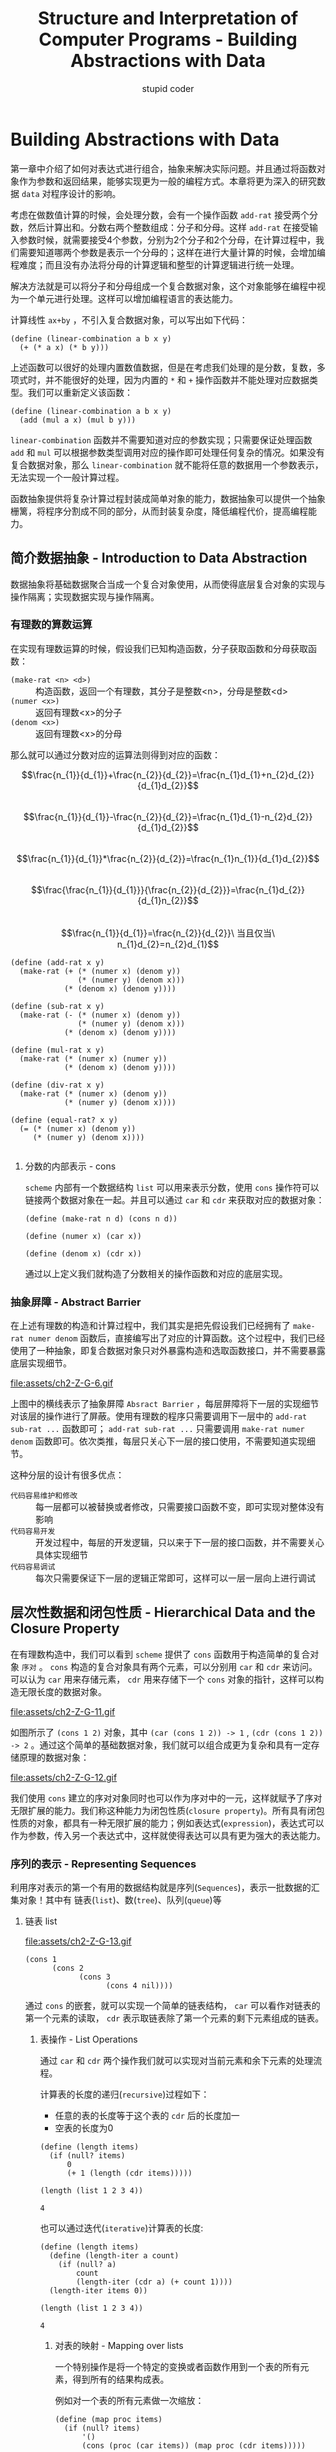 #+TITLE: Structure and Interpretation of Computer Programs - Building Abstractions with Data
#+ALT_TITLE: 计算机程序的构造和解释
#+AUTHOR: stupid coder
#+EMAIL: stupid_coder@163.com
#+STARTUP: indent
#+OPTIONS: \n:t H:3 num:nil

* Building Abstractions with Data
  第一章中介绍了如何对表达式进行组合，抽象来解决实际问题。并且通过将函数对象作为参数和返回结果，能够实现更为一般的编程方式。本章将更为深入的研究数据 =data= 对程序设计的影响。

  考虑在做数值计算的时候，会处理分数，会有一个操作函数 =add-rat= 接受两个分数，然后计算出和。分数右两个整数组成：分子和分母。这样 =add-rat= 在接受输入参数时候，就需要接受4个参数，分别为2个分子和2个分母，在计算过程中，我们需要知道哪两个参数是表示一个分母的；这样在进行大量计算的时候，会增加编程难度；而且没有办法将分母的计算逻辑和整型的计算逻辑进行统一处理。

  解决方法就是可以将分子和分母组成一个复合数据对象，这个对象能够在编程中视为一个单元进行处理。这样可以增加编程语言的表达能力。

  计算线性 =ax+by= ，不引入复合数据对象，可以写出如下代码：
  #+BEGIN_SRC scheme -n -l
  (define (linear-combination a b x y)
    (+ (* a x) (* b y)))
  #+END_SRC

  上述函数可以很好的处理内置数值数据，但是在考虑我们处理的是分数，复数，多项式时，并不能很好的处理，因为内置的 =*= 和 =+= 操作函数并不能处理对应数据类型。我们可以重新定义该函数：
  #+BEGIN_SRC scheme -n -l
  (define (linear-combination a b x y)
    (add (mul a x) (mul b y)))
  #+END_SRC

  =linear-combination= 函数并不需要知道对应的参数实现；只需要保证处理函数 =add= 和 =mul= 可以根据参数类型调用对应的操作即可处理任何复杂的情况。如果没有复合数据对象，那么 =linear-combination= 就不能将任意的数据用一个参数表示，无法实现一个一般计算过程。

  函数抽象提供将复杂计算过程封装成简单对象的能力，数据抽象可以提供一个抽象栅篱，将程序分割成不同的部分，从而封装复杂度，降低编程代价，提高编程能力。

** 简介数据抽象 - Introduction to Data Abstraction
   数据抽象将基础数据聚合当成一个复合对象使用，从而使得底层复合对象的实现与操作隔离；实现数据实现与操作隔离。

*** 有理数的算数运算
    在实现有理数运算的时候，假设我们已知构造函数，分子获取函数和分母获取函数：
    + =(make-rat <n> <d>)= :: 构造函数，返回一个有理数，其分子是整数<n>，分母是整数<d>
    + =(numer <x>)= :: 返回有理数<x>的分子
    + =(denom <x>)= :: 返回有理数<x>的分母

    那么就可以通过分数对应的运算法则得到对应的函数：

    $$\frac{n_{1}}{d_{1}}+\frac{n_{2}}{d_{2}}=\frac{n_{1}d_{1}+n_{2}d_{2}}{d_{1}d_{2}}$$
    $$\frac{n_{1}}{d_{1}}-\frac{n_{2}}{d_{2}}=\frac{n_{1}d_{1}-n_{2}d_{2}}{d_{1}d_{2}}$$
    $$\frac{n_{1}}{d_{1}}*\frac{n_{2}}{d_{2}}=\frac{n_{1}n_{1}}{d_{1}d_{2}}$$
    $$\frac{\frac{n_{1}}{d_{1}}}{\frac{n_{2}}{d_{2}}}=\frac{n_{1}d_{2}}{d_{1}n_{2}}$$
    $$\frac{n_{1}}{d_{1}}=\frac{n_{2}}{d_{2}}\ 当且仅当\ n_{1}d_{2}=n_{2}d_{1}$$

    #+BEGIN_SRC scheme -n -l
  (define (add-rat x y)
    (make-rat (+ (* (numer x) (denom y))
                 (* (numer y) (denom x)))
              (* (denom x) (denom y))))

  (define (sub-rat x y)
    (make-rat (- (* (numer x) (denom y))
                 (* (numer y) (denom x)))
              (* (denom x) (denom y))))

  (define (mul-rat x y)
    (make-rat (* (numer x) (numer y))
              (* (denom x) (denom y))))

  (define (div-rat x y)
    (make-rat (* (numer x) (denom y))
              (* (numer y) (denom x))))

  (define (equal-rat? x y)
    (= (* (numer x) (denom y))
       (* (numer y) (denom x))))

    #+END_SRC

**** 分数的内部表示 - cons
     =scheme= 内部有一个数据结构 =list= 可以用来表示分数，使用 =cons= 操作符可以链接两个数据对象在一起。并且可以通过 =car= 和 =cdr= 来获取对应的数据对象：
     #+BEGIN_SRC scheme -n -l
(define (make-rat n d) (cons n d))

(define (numer x) (car x))

(define (denom x) (cdr x))
     #+END_SRC

     通过以上定义我们就构造了分数相关的操作函数和对应的底层实现。

*** 抽象屏障 - Abstract Barrier

    在上述有理数的构造和计算过程中，我们其实是把先假设我们已经拥有了 =make-rat numer denom= 函数后，直接编写出了对应的计算函数。这个过程中，我们已经使用了一种抽象，即复合数据对象只对外暴露构造和选取函数接口，并不需要暴露底层实现细节。

    #+NAME: 有理数计算抽象屏障
    file:assets/ch2-Z-G-6.gif

    上图中的横线表示了抽象屏障 =Absract Barrier= ，每层屏障将下一层的实现细节对该层的操作进行了屏蔽。使用有理数的程序只需要调用下一层中的 =add-rat sub-rat ...= 函数即可； =add-rat sub-rat ...= 只需要调用 =make-rat numer denom= 函数即可。依次类推，每层只关心下一层的接口使用，不需要知道实现细节。

    这种分层的设计有很多优点：
    + =代码容易维护和修改= :: 每一层都可以被替换或者修改，只需要接口函数不变，即可实现对整体没有影响
    + =代码容易开发= :: 开发过程中，每层的开发逻辑，只以来于下一层的接口函数，并不需要关心具体实现细节
    + =代码容易调试= :: 每次只需要保证下一层的逻辑正常即可，这样可以一层一层向上进行调试

** 层次性数据和闭包性质 - Hierarchical Data and the Closure Property

   在有理数构造中，我们可以看到 =scheme= 提供了 =cons= 函数用于构造简单的复合对象 =序对= 。 =cons= 构造的复合对象具有两个元素，可以分别用 =car= 和 =cdr= 来访问。可以认为 =car= 用来存储元素， =cdr= 用来存储下一个 =cons= 对象的指针，这样可以构造无限长度的数据对象。

   #+NAME: (cons 1 2) 数据对象
   file:assets/ch2-Z-G-11.gif

   如图所示了 =(cons 1 2)= 对象，其中 =(car (cons 1 2)) -> 1= , =(cdr (cons 1 2)) -> 2= 。通过这个简单的基础数据对象，我们就可以组合成更为复杂和具有一定存储原理的数据对象：

   #+ANME: cons 1,2,3,4 的不同表示
   file:assets/ch2-Z-G-12.gif


   我们使用 =cons= 建立的序对对象同时也可以作为序对中的一元，这样就赋予了序对无限扩展的能力。我们称这种能力为闭包性质(=closure property=)。所有具有闭包性质的对象，都具有一种无限扩展的能力；例如表达式(=expression=)，表达式可以作为参数，传入另一个表达式中，这样就使得表达可以具有更为强大的表达能力。

*** 序列的表示 - Representing Sequences

    利用序对表示的第一个有用的数据结构就是序列(=Sequences=)，表示一批数据的汇集对象！其中有 链表(=list=)、数(=tree=)、队列(=queue=)等

**** 链表 list
     #+NAME: cons实现链表
     file:assets/ch2-Z-G-13.gif

     #+BEGIN_SRC scheme -n -l
  (cons 1
        (cons 2
              (cons 3
                    (cons 4 nil))))
     #+END_SRC

     通过 =cons= 的嵌套，就可以实现一个简单的链表结构， =car= 可以看作对链表的第一个元素的读取， =cdr= 表示取链表除了第一个元素的剩下元素组成的链表。

***** 表操作 - List Operations

      通过 =car= 和 =cdr= 两个操作我们就可以实现对当前元素和余下元素的处理流程。

      计算表的长度的递归(=recursive=)过程如下：
      + 任意的表的长度等于这个表的 =cdr= 后的长度加一
      + 空表的长度为0

      #+BEGIN_SRC scheme -n -l :exports both
  (define (length items)
    (if (null? items)
        0
        (+ 1 (length (cdr items)))))

  (length (list 1 2 3 4))
      #+END_SRC

      #+RESULTS:
      : 4

      也可以通过迭代(=iterative=)计算表的长度:
      #+BEGIN_SRC scheme -n -l :exports both
  (define (length items)
    (define (length-iter a count)
      (if (null? a)
          count
          (length-iter (cdr a) (+ count 1))))
    (length-iter items 0))

  (length (list 1 2 3 4))
      #+END_SRC

      #+RESULTS:
      : 4

****** 对表的映射 - Mapping over lists
       一个特别操作是将一个特定的变换或者函数作用到一个表的所有元素，得到所有的结果构成表。

       例如对一个表的所有元素做一次缩放：
       #+BEGIN_SRC scheme -n -l :exports both
  (define (map proc items)
    (if (null? items)
        '()
        (cons (proc (car items)) (map proc (cdr items)))))

  (map abs (list -10 2.5 -11.6 17))
       #+END_SRC

       #+RESULTS:
       : (10 2.5 11.6 17)

       =map= 是一个很重要的数据结构，不仅因为他代表了一种公共的模式，而且建立了处理层的高层抽象。将底层的链表的实现与处理过程进行的抽象。

**** 层次性结构

     将表作为序列的表示方式，也可以推广到元素本身也是序列的序列。

     例如：
     #+BEGIN_SRC scheme -n -l
  (cons (list 1 2) (list 3 4))
     #+END_SRC

     这是一个包含三项的表，其中第一个是一个表 =(1 2)= ，第二个是元素 =3= ，最后一个是元素 =4= 。用 =cons= 打印出来如下图所示：

     #+NAME: (cons (list 1 2) (list 3 4))
     file:assets/ch2-Z-G-15.gif

     这种结构，我们可以看作一种树结构。序列元素可以看作为树的分支：

     #+NAME: 树状结构
     file:assets/ch2-Z-G-16.gif

     一般处理树状结构的最有力方法是递归，遇到树的分支，可以看作一个全新的树来处理，直到达到树的叶节点。例如计算一个树中的叶子节点的数量:
     + 树的叶子节点数量等于子数的叶子节点的和
     + 空树的叶子节点等于0
     + 叶子节点为1

     #+BEGIN_SRC scheme -n -l
  (define (count-leaves x)
    (cond ((null? x) 0) ;; 空树为0
          ((not (pair? x)) 1) ;; 叶子节点为1
          (else (+ (count-leaves (car x)) ;; 左子数叶子节点数量
                   (count-leaves (cdr x)))))) ;; 右子树叶子节点数量
     #+END_SRC


***** 对树的映射 - Mapping over trees
      类似与map操作链表的定义：
      #+BEGIN_SRC scheme -n -l
  (define (map proc trees)
    (conf ((null? trees) nil)
          ((not (pair? trees)) (proc trees))
          (else (cons (map proc (car trees))
                      (map proc (cdr trees))))))
      #+END_SRC

**** 序列作为约定的接口 - Sequences as Conventional Interfaces
     我们在数据抽象中，主要强大的是通过对复合对象接口的约束，能写实现不被复合数据对象实现细节限制的代码。另外通过约定一种数据提取接口与高阶函数进行结合，就能实现对一般序列数据对象通用化处理过程。

     考虑计算叶子节点为奇数的平方和：
     #+NAME: 计算值为奇数的叶子节点的平方和
     #+BEGIN_SRC scheme -n -l
  (define (sum-odd-squares tree)
    (cond ((null? tree) 0)
          ((not (pair? tree))
           (if (odd? tree) (square tree) 0))
          (else (+ (sum-odd-squares (car tree))
                   (sum-odd-squares (cdr tree))))))
     #+END_SRC

     考虑计算斐波那契小于n且为偶数的表：
     #+NAME: 计算斐波那契
     #+BEGIN_SRC scheme -n -l
  (define (event-fibs n)
    (define (next k)
      (if (> k n)
          nil
          (let ((f (fib k)))
            (if (event? f)
                (cons f (next (+ k 1)))
                (next (+ k 1))))))
    (next 0))
     #+END_SRC

     虽然这两个计算过程差异非常大，但是通过两个计算流程抽象还是能够找到一些相似之处。

     第一个程序：
     + 枚举一个树的所有叶子节点
     + 过滤，取出奇数的叶子节点
     + 求解平方
     + 累加所有平方和

     第二个程序：
     + 枚举从0到n的整数
     + 计算斐波那契
     + 过滤出偶数序列
     + cons累积结果

     从上述两个过程，可以看成电子信号处理中的一个个过滤器。首先为 =枚举器= 生成对应的待处理数据序列，然后送入到 =过滤器= 过滤出满足需求的序列，然后是 =映射器= 将对应的序列映射结果值，最后送到 =累积器= 中，将所有结果进行累积。

     #+NAME: 信号流处理流程
     file:assets/ch2-Z-G-17.gif

     如果我们能够将上述两个计算函数拆解成对应的各种过滤器，则可以实现一个信号流结构的代码，提高代码的结构清晰性。

***** 序列操作 - Sequence Operations
      为了实现上述的信号流处理代码，我们需要首先确定内部流转的信号流的具体表现形式。这里可以很自然想到复合数据对象 =序列= 来实现信号。这样我们就可以使用对应的操作函数实现对应的过滤器：

      其中参考map的过程，可以自然实现一个映射器:
      #+NAME: 映射器实现
      #+BEGIN_SRC scheme -n -l
(map proc sequence)
      #+END_SRC

      过滤器实现：
      #+NAME: 过滤器实现
      #+BEGIN_SRC scheme -n -l
  (define (fileter predicate sequence)
    (cond ((null sequence) '())
          ((predicate (car sequence))
           (cons (car sequence)
                 (filter predicate (cdr sequence))))
          (else (filter predicate (cdr sequence)))))
      #+END_SRC

      累积器实现：
      #+NAME: 累积器实现
      #+BEGIN_SRC scheme -n -l
  (define (accumulate op initial sequence)
    (if (null? sequence)
        initial
        (op (car (car sequence))
            (accumulate op initial (cdr sequence)))))
      #+END_SRC

      枚举器：
      #+BEGIN_SRC scheme -n -l
  (define (enumerate-interval low high)
    (if (> low high)
        '()
        (cons low (enumerate-interval (+ low 1) high))))

  (define (enumerate-tree tree)
    (cond ((null? tree) '())
          ((not (pair? tree)) (list tree))
          (else (append (enumerate-tree (car tree))
                        (enumerate-tree (cdr tree)))))
      #+END_SRC

      =enumerate-interval= 用于枚举从 =low= 到 =high= 的数据序列； =enumerate-tree= 用于将一个树 =tree= 转为对应的链表。

      如此我们就可以通过这些过滤器的组合实现上述两个函数：
      #+BEGIN_SRC scheme -n -l
  (define (sum-odd-square tree)
    (accumulate +
                0
                (map square
                     (filter odd?
                             (enumerate-tree tree)))))

  (define (even-fibs n)
    (accumulate cons
                '()
                (filter event?
                        (map fib
                             (enumerate-interval 0 n)))))
      #+END_SRC

      通过这些模块化后的过滤器组合就能很快的实现各种功能函数，这种设计更为灵活和模块化。

** 符号数据 - Symbolic Data
   =scheme= 提供了符号数据(=symbolic data=)，用于处理符号对象。使得表达式 =expression= 也能表示为内部的一种数据对象，提供了元编程 =meta programming= 的可能。

*** 引用 - Quotation
    例如列表：
    #+BEGIN_SRC scheme -n -l
  (a b c d)
  (23 45 17)
  ((Norah 12) (Molly 9) (Anna 7) (Lauren 6) (Charlotte 4))
    #+END_SRC

    直接输入到 =scheme REPL= 中，会被当成表达式进行计算，但是如何让解释器知道我们输入并不是一个表达式，而是一个列表，并且不会对其中任何元素进行求值 =eval= ？ 这里需要引入引用操作符(=Quota=)，利用 =引用= 我们就同样可以将表达式的字面 =literature= 输入到解释器中，作为参数进行各种运算，这种特殊的功能可以使得 =scheme= 具有元编程的能力。

    #+BEGIN_SRC scheme -n -l
  (define a 1)
  (define b 2)

  (list a b) => (1 2)

  (list 'a 'b) => (a b)

  (list 'a b) => (a 2)
    #+END_SRC

    其中： ='= 可以用来引用其后符号数据，而不会进行求值。

*** 求导 - Symbolic Differentiation
    这里通过对代数表达式进行求导，从而说明符号计算。例如：输入代数表达式 $ax^{2}+bx+c$ 和参数 =x= , 求导结果为 $2ax+b$ 。对代数表达式求导是符号计算及符号编程语言的主要解决的问题方向。

**** 基于抽象数据的求导函数
     我们首先考虑最简单的求导表达式，只处理乘法和加法，并且每个操作符只接受2个参数，如下是简单的求导规则：

     $\frac{dc}{dx}=0\ 当c为常量或者非x的变量$

     $\frac{dx}{dx}=1$

     $\frac{d(u+v)}{dx}=\frac{du}{dx}+\frac{dv}{dx}$

     $\frac{d(uv)}{dx}=u\frac{dv}{dx}+v\frac{du}{dx}$

     这里可以看出最后两个规则中，是通过递归调用求导函数，将求导表达式拆分成更小粒度的表达式进行求导。整个过程最后会归结到前两个表达式求出求导值0或者1。

     这里我们首先采取抽象，假设我们已知代数表达式的表示方式(=constructor=)，并且能够确定表达式是加法还是乘法(=predicator=)，从而能够取出不同的参数对象(=extractor=)：
     #+BEGIN_SRC scheme -n -l
  (variable? e) 判断e是否是变量
  (same-variable? v1 v2) 判断两个变量是否相同
  (sum? e) 判断表达式是否是加法
  (addend e) 取出加法表达式的第一个参数
  (augend e) 取出加法表达式的第二个参数
  (make-sum a1 a2) 构建加法表达式，参数为a1和a2
  (product? e) 判断表达式是否是乘法表达式
  (multiplier e) 取出乘法表达式的第一个参数
  (multiplicand e) 取出乘法表达式的第二个参数
  (make-product m1 m2) 构建乘法表达式，参数为m1和m2
     #+END_SRC

     通过上述的抽象，我们就可以构建求导函数:
     #+BEGIN_SRC scheme -n -l
  (define (deriv exp var)
    (cond ((number? exp) 0)
          ((variable? exp)
           (if (same-variable? exp var) 1 0))
          ((sum? exp)
           (make-sum (deriv (addend exp) var)
                     (deriv (augend exp) var)))
          ((product? exp)
           (make-sum
            (make-product (multiplier exp) (deriv (multiplicand exp) var))
            (make-product (deriv (multiplier exp) var) (multiplicand exp))))
          (else (error "unknow expression type -- DERIV" exp))))
     #+END_SRC

**** 代数表达式 - Algebraic Expressions
     代数表达式的实现可以采取多种方式，其中比较直观的是采取一个list结构体表示表达式，$ax+b$ 可以表示为 =(a * x + b)= ；另外一种的选择是直接采取 =scheme= 中表达式的前缀形式， =(+ (* a x) b)= ；很明显采取前缀表达式具有更好的层次信息，更好的抽取逻辑(=extractor=)。

     采取前缀表达式，可以构建如下抽象函数：
     + =variables?= :: 判断是否是变量
          #+BEGIN_SRC scheme -n -l
            (define (variable? x) (symbol? x))
          #+END_SRC
     + =same-variable?= :: 判断变量是否是同一个
          #+BEGIN_SRC scheme -n -l
            (define (same-variable? v1 v2)
              (and (variable? v1) (variable? v2) (eq? v1 v2)))
          #+END_SRC
     + =make-sum make-product= :: 构建乘法和加法表达式
          #+BEGIN_SRC scheme -n -l
            (define (make-sum a1 a2) (list '+ a1 a2))
            (define (make-product m1 m2) (list '* m1 m2))
          #+END_SRC
     + =sum?= :: 判断是否乘法表达式
          #+BEGIN_SRC scheme -n -l
            (define (sum? exp) (and (pair? exp) (eq? '+ (car exp))))
          #+END_SRC
     + =addend augend= :: 抽取加法表达式参数
          #+BEGIN_SRC scheme -n -l
            (define (addend exp) (cadr exp))
            (define (augend exp) (caddr exp))
          #+END_SRC
     + =product?= :: 判断是否是乘法表达式
          #+BEGIN_SRC scheme -n -l
            (define (product? exp) (and (pair? exp) (eq? '* (car exp)))
          #+END_SRC
     + =multiplier multiplicand= :: 抽取乘法表达式参数
          #+BEGIN_SRC scheme -n -l
            (define (multiplier exp) (cadr exp))
            (define (multiplicand exp) (caddr exp))
          #+END_SRC

     通过引入符号数据对象，我们就可以实现对表达式的求导，同样的可以实现对 =scheme= 语言的扩展。

** 抽象数据对象的多重表示 - Multiple Representations for Abstract Data
   在本章中，我们通过引入不同的抽象层&抽象栅栏(=Abstract Barrier=)从而使得层级之间可以封装实现细节，只暴露对应接口，从而将复杂的程序设计分解成一个一个简单的子任务。

   上述的程序设计过程中，会碰到一个抽象数据对象可能有多重表示，这时希望能够设计一种编程模式可以在一个程序设计中综合利用多种数据表示。同时，在多人编程模式下，每个人都设计了自己的抽象数据对象，希望可以通过一种设计模式，达到多种抽象数据实现共存，并且无需修改任何代码就可以将所有代码集成，从而可以达到程序设计的可加性(=additively=)。

   一种设计模式是通过设计通用函数(=generic procedures=)，该函数可以处理潜在的任何抽象数据；这种设计模式需要引入面向数据的编程(=data-directed programming=)在待处理的数据对象中包含数据类型(=type tags=)，从而实现通用编程。

   我们通过引入复数的计算设计，从而实现面向数据的编程如何来达到多重表示共存，且实现代码的可加性。

   file:assets/ch2-Z-G-54.gif


   图中： =横线= 是抽象栅栏，用于隔离不同抽象层间的实现细节；不同复数实现间的 =竖线= 用来表示不同的复数实现。

*** 复数的表示
    复数在数学上有两种表示形式：代数形式和极坐标形式。

    复数在几何上表的是在 =x-y= 二维坐标系上表示一个点：

    file:assets/ch2-Z-G-59.gif


    + =代数形式= :: 由实部(=real part=)和虚部(=imageinary part=)组成，其中表示坐标的两个坐标轴坐标。这样可知道代数形式的加法规则就是两个坐标相加：
         #+BEGIN_CENTER
         $Real-Part(z_{1}+z_{2})=Real-Part(z_{1})+Real-Part(z_{2})$
         $Imaginary-Part(z_{1}+z_{2})=Imaginary-Part(z_{1})+Imaginary-Part(z_{2})$
         #+END_CENTER
    + =极坐标形式= :: 由极角(=angle=)和极摸(=magnitude=)组成，如图(=A r=)所示，可以知道极坐标形式的乘法：
         #+BEGIN_CENTER
         $Magnitude(z_{1}z_{2})=Magnitude(z_{1})Magnitude(z_{2})$
         $Angle(z_{1}z_{2})=Angle(z_{1})+Angle(z_{2})$
         #+END_CENTER

    这里就有两种复数的表示形式，不同的表示形式适合不同的操作。而使用复数库进行运算的高阶接口来看，并不需要知道具体的实现，只需要实现不同的数据抽取接口即可(=extractor=)，例如从极坐标中得到实部，从代数表示中得到极角。那么从而需要实现4种抽取函数： =real-part=, =imag-part=, =magnitude=, =angle= 。

    同时，需要两个构造函数 =make-from-real-imag= 和 =make-from-mag-ang= 返回分别对应的复数。

    具有如上复数的抽象数据我们就可以实现对应的一些操作了：
    #+BEGIN_SRC scheme -n -l
  (define (add-complex z1 z2)
    (make-from-real-imag (+ (real-part z1) (real-part z2))
                         (+ (imag-part z1) (imag-part z2))))

  (define (sub-complex z1 z2)
    (make-from-real-imag (- (real-part z1) (real-part z2))
                         (- (imag-part z1) (imag-part z2))))

  (define (mul-complex z1 z2)
    (make-from-mag-ang (* (magnitude z1) (magnitude z2))
                       (+ (angle z1) (angle z2))))

  (define (div-complex z1 z2)
    (make-from-mag-ang (/ (magnitude z1) (magnitude z2))
                       (- (angle z1) (angle z2))))
    #+END_SRC

    现在需要决定实际的复数的实现：采取代数形式或者极坐标形式。也可以同时实现两种具体的实现。

    两种实现形式可以采取如下数学函数进行转换：
    #+BEGIN_CENTER
    $x = r\ cosA$
    $y = r\ sinA$
    $r = \sqrt{x^{2}+y^{2}}$
    $A = arctan(y,x)$
    #+END_CENTER

    代数形式实现：
    #+BEGIN_SRC scheme -n -l
  (define (real-part z) (car z))

  (define (imag-part z) (cdr z))

  (define (magnitude z)
    (sqrt (+ (square (real-part z)) (square (imag-part z)))))

  (define (angle z)
    (atan (imag-part z) (real-part z)))

  (define (make-from-real-imag x y)
    (cons x y))

  (define (make-from-mag-ang r a)
    (cons (* r (cons a)) (* r (sin a))))
    #+END_SRC

    极坐标形式实现：
    #+BEGIN_SRC scheme -n -l
  (define (real-part z)
    (* (magnitude z) (cos (angle z))))

  (define (imag-part z)
    (* (magnitude z) (sin (angle z))))

  (define (magnitude z) (car z))

  (define (angle z) (cdr z))

  (define (make-from-real-imag x y)
    (cons (sqrt (+ (square x) (square y)))
          (atan y x)))

  (define (make-from-mag-ang r a) (cons r a))
    #+END_SRC

*** 带标志的数据
    如何使得两种复数实现形式共存？由于当前的抽象数据实现中没有字段来表示 =(3,4)= 到底是何种实现。可以通过在这个数据上添加标志(=tag - rectangular or plar=)表示数据类型。

    为了添加标志我们需要实现， =type-tag= 用来获取数据 =tag= ， =contents= 获取数据内容， =attach-tag= 用来给一个坐标数据添加 =tag= 。

    #+BEGIN_SRC scheme -n -l
  (define (attach-tag type-tag contents)
    (cons type-tag contents))

  (define (type-tag datum)
    (if (pair? datum)
        (car datum)
        (error "Bad tagged datum -- TYPE-TAG" datum)))

  (define (contents datum)
    (if (pair? datum)
        (cdr datum)
        (error "Bad tagged datum -- CONTENTS" datum)))
    #+END_SRC

    通过对不同的数据打上对应标记，就可以通过如下程序分辨数据的具体实现：
    #+BEGIN_SRC scheme -n -l
  (define (rectangular? z)
    (eq? (type-tag z) 'rectangular))

  (define (polar? z)
    (eq? (type-tag z) 'polar))
    #+END_SRC


    代数坐标的实现改写如下：
    #+BEGIN_SRC scheme -n -l
  (define (real-part-rectangular z) (car z))

  (define (imag-part-rectangular z) (cdr z))

  (define (magnitude-rectangular z)
    (sqrt (+ (square (real-part-rectangular z))
             (square (imag-part-rectangular z)))))

  (define (angle-rectangular z)
    (atan (imag-part-rectangular z)
          (real-part-rectangular z)))

  (define (make-from-real-imag-rectangular x y)
    (attach-tag 'rectangular (cons x y)))

  (define (make-from-mag-ang-rectangular r a)
    (attach-tag 'rectangular (cons (* r (cons a)) (* r (sin a)))))
    #+END_SRC

    极坐标的实现改写如下：
    #+BEGIN_SRC scheme -n -l
  (define (real-part-polar z)
    (* (magnitude-polar z) (cos (angle-polar z))))

  (define (imag-part-ploar z)
    (* (magnitude-polar z) (sin (angle-polar z))))

  (define (magnitude-polar z)
    (car z))

  (define (angle-polar z)
    (cdr z))

  (define (make-from-real-imag-polar x y)
    (attach-tag 'polar
                (cons (sqrt (+ (square x) (square y)))
                      (atan x y))))
  (define (make-from-mag-ang-polar r a)
    (attach-tag 'polar
                (cons r a)))
    #+END_SRC

    剩下的就是实现一个对外暴露的选择器接口，接口根据不同的标志调用对应的数据实现函数：
    #+BEGIN_SRC scheme -n -l
  (define (real-part z)
    (cond ((rectangular? z)
           (real-part-rectangular (contents z)))
          ((polar? z)
           (real-part-polar (contents z)))
          (else (error "Unknown type -- REAL-PART" z))))

  (define (imag-part z)
    (cond ((rectangular? z)
           (imag-part-rectangular (contents z)))
          ((polar? z)
           (imag-part-polar (contents z)))
          (else (error "Unknown type -- IMAG-PART" z))))

  (define (magnitude z)
    (cond ((rectangular? z)
           (magnitude-rectangular (contents z)))
          ((polar? z)
           (magnitude-polar (contents z)))
          (else (error "Unknown type -- MAGNITUDE" z))))

  (define (angle z)
    (cond ((rectangular? z)
           (angle-rectangular (contents z)))
          ((polar? z)
           (angle-polar (contents z)))
          (else (error "Unknown type -- ANGLE" z))))

    #+END_SRC

    通过上述实现我们就可以不改动原有复数高阶函数：
    #+BEGIN_SRC scheme -n -l
  (define (add-complex z1 z2)
    (make-from-real-imag (+ (real-part z1) (real-part z2))
                         (+ (imag-part z1) (imag-part z2))))
    #+END_SRC
    file:assets/ch2-Z-G-62.gif


    两种数据实现共存在一个系统中，结构如上图所示。可以看出系统由三个独立的部分组成：
    + =复数代数操作= :: 基于 =抽取接口= 的复数代数函数，独立于数据实现
    + =极坐标复数数据实现= :: 基于极坐标的实现
    + =代数坐标实现= :: 基于代数坐标系的实现


    带标志的数据实现主要是通过对不同的数据实现打上对应标志，然后通过实现一个抽象并且通用的抽取层接口 =extractor= 根据数据的标志调用不同的内部实现逻辑，从而将上层逻辑与具体的数据实现分隔开来。

    可以将通用的抽取层看作是一个代理层，用来给不同的数据实现打上对应的标志 =attach-tag= ，然后根据数据的标志 =polar? rectangular?= ，取出标志后，调用不同数据实现的内部逻辑。这种在某一层添加数据标志，祛除标志，从而传递到不同数据实现中，从而对上层提供统一的接口编程策略在多种数据实现时具有很好的编程风格。

*** 数据导向的程序设计和可加性

    基于检测数据的类型，然后调用不同数据实现函数成为基于类型的分派(=dispatching on type=)。这种编程方式可以说是一个很好的模块化编程策略。但是这种编程策略也有两个很明显的缺点：
    + 抽象&通用抽取接口(=real-part imag-part magnitude angle=)必须知道具体有哪些具体的数据实现 :: 比如，我们如果需要添加一个新的复数的实现，那么这些接口必须添加对应的代码分支(=cond=)。
    + 不同的数据实现逻辑会有函数命名冲突问题 :: 虽然不同的数据实现逻辑并不需要知道其他的实现逻辑，但是必须保证全局不能有两个函数具有相同的命名。


    上述的两个缺陷，都是因为基于数据类型的编程策略并不具有编程可加性(=additively=)。每次增加新的数据实现，都需要对抽取层进行修改；抽象层必须知道每个具体数据实现的对应接口命名，且需要保证这些接口命名不能重复。这些问题在多种数据实现并存的情况下，会尤为突出。

    为了客服上述两种缺点，可以引入数据导向的程序设计策略(=data-directed programming=)。数据导向的编程可以看作，保存一个二维表结构(=two-dimensional table=)，一个轴为数据类型，一个轴为对应的操作，保存的值为作用在该数据类型的对应操作的具体实现函数。例如我们实现的复数代数操作中，抽象&通用的抽取层中的一堆条件逻辑就简化为该二维表查询中，表如图所示：

    file:assets/ch2-Z-G-63.gif


    这种根据操作对象的类型和操作类型查询表，然后apply具体的函数的过程就是数据导向的编程设计。 =基于类型的分派= 编程策略中需要实现的抽取层逻辑，在数据导向的编程中只需要简化为简单的 =查表-调用= 过程；并不需要知道具体有哪些数据实现。这种实现逻辑，在添加新的数据实现时候，并不需要修改任何已有代码，只需要在表中添加新的表项(=type-operation-function=)即可。

    假设我们已经具有操作表的两个函数:
    + =(put <op> <type> <item>)= :: 将<item>存储到表中，<op>和<type>用来索引该数据
    + =(get <op> <type>)= :: 获取表中<op>和<type>索引的数据；如果没有数据对象，返回false

    代数坐标系下的复数实现逻辑如下：
    #+BEGIN_SRC scheme -n -l
  (define (install-rectangular-package)
    (define (real-part z) (car z))
    (define (imag-part z) (cdr z))
    (define (make-from-real-imag x y) (cons x y))

    (define (magnitude z)
      (sqrt (+ (square (real-part z))
               (square (imag-part z)))))
    (define (angle z)
      (atan (imag-part z) (real-part z)))
    (define (make-from-mag-ang r a)
      (cons (* r (cos a)) (* r (sin a))))

    (define (tag x) (attach-tag 'rectangular x))

    (put 'real-part '(rectangular) real-part)
    (put 'imag-part '(rectangular) imag-part)
    (put 'magnitude '(rectangular) magnitude)
    (put 'angle     '(rectangular) angle)
    (put 'make-from-real-imag 'rectangular
         (lambda (x y) (tag (make-from-real-imag x y))))
    (put 'make-from-mag-ang 'rectangular
         (lambda (r a) (tag (make-from-mag-ang r a))))
    'done)
    #+END_SRC

    可以看到上述的定义在一个函数过程中，这样就不存在函数命名冲突问题。这里将代数坐标系下的实部抽取函数存储在操作符为(=real-part=)和类型为(=(rectangular)=)的表项下，这里类型为一个链表主要是因为可能操作参数为多个对象的情况下。这里同时实现了对应的构造函数，用于构造代数坐标系下的复数对象，并且给数据打上tag。

    同理，极坐标系下的实现如下：
    #+BEGIN_SRC scheme -n -l
  (define (install-polar-package)
    (define (magnitude z) (car z))
    (define (angle z) (cdr z))
    (define (make-from-mag-ang r a) (cons r a))
    (define (real-part z)
      (* (magnitude z) (cos (angle z))))
    (define (imag-part z)
      (* (magnitude z) (sin (angle z))))
    (define (make-from-real-imag x y)
      (cons (sqrt (+ (square x) (square y)))
            (atan y x)))
    ;; interface to the rest of the system
    (define (tag x) (attach-tag 'polar x))
    (put 'real-part '(polar) real-part)
    (put 'imag-part '(polar) imag-part)
    (put 'magnitude '(polar) magnitude)
    (put 'angle '(polar) angle)
    (put 'make-from-real-imag 'polar
         (lambda (x y) (tag (make-from-real-imag x y))))
    (put 'make-from-mag-ang 'polar
         (lambda (r a) (tag (make-from-mag-ang r a))))
    'done)
    #+END_SRC

    现在需要实现 =查表-调用= 函数，根据操作符和数据类型查询表，然后调用对应的函数：
    #+BEGIN_SRC scheme -n -l
  (define (apply-generic op . args)
    (let ((type-tags (map type-tag args)))
      (let ((proc (get op type-tags)))
        (if proc
            (apply proc (map contents args))
            (error "No method for these types -- APPLY-GENERIC" (list op type-tags))))))
    #+END_SRC

    通过调用 =apply-generic= 过程，可以更为通用的抽取层：
    #+BEGIN_SRC scheme -n -l
  (define (real-part z) (apply-generic 'real-part z))
  (define (imag-part z) (apply-generic 'imag-part z))
  (define (magnitude z) (apply-generic 'magnitude z))
  (define (angle z) (apply-generic 'angle z))
    #+END_SRC

**** TODO 基于数据导向的代数求导程序实现 [[*求导 - Symbolic Differentiation][(求导 - Symbolic Differentiation]]) :exercise:
*** 消息传递
    数据导向的程序设计策略可以看作是对 =operation-type-function= 的 =查差-调用= 。而基于数据类型的分派程序设计策略中每一个抽象&通用抽取层中的函数(=real-part imag-part magnitude angle=)可以看作是上述表中的每一行中进行查询和调用的操作。

    同样，我们可以将表拆成一个个列来进行模块化，这里不再基于数据类型进行分派(=dispatching=)，而是根据操作进行分派；可以将一列的各种操作包裹在一个数据对象中；并且实现一个分派函数，根据传入不同的操作，从而调用不同的操作过程。这种编程策略下，构造函数(=make-from-real-mag=)的实现如下：
    #+BEGIN_SRC scheme -n -l
  (define (make-from-real-imag x y)
    (define (dispatch op)
      (cond ((eq? op 'real-part) x)
            ((eq? op 'imag-part) y)
            ((eq? op 'magnitude)
             (sqrt (+ (square x) (square y))))
            ((eq? op 'angle)
             (atan y x))
            (else (error "Unknow op -- MAKE-FROM-REAL-IMAG" op))))
    dispatch)
    #+END_SRC

    这样 =查询-调用= 过程就可以简单的实现如下：
    #+BEGIN_SRC scheme -n -l
  (define (apply-generic op arg) (arg op))
    #+END_SRC

    这种编程策略为消息传递(=message-passing=)，该种编程策略在模拟程序中非常有用，后续会再设计。
*** 总结
    上述共有3种编程策略，实现了多种数据实现并存在系统的目标，可以看出数据导向的程序设计联系3中编程策略的基石。

    + =数据导向= :: 面向 =operation-type-function= 表的编程
    + =基于类型分派= :: 可以将通用抽取层逻辑看作为对 =operation-type-function= 一行中对类型的查表-调用逻辑的封装
    + =消息传递= :: 可以看作对 =operation-type-function= 一列的操作的查表-调用逻辑的封装
** 通用操作系统 - Systems with Generic Operations
   在前面几小节中，我们可以看到如何在一个系统中使用多种数据实现；主要思想是通过构造抽象&通用数据抽取层来将具体数据实现代码和上层逻辑代码聚合在一起；从而实现不改动上层代码的情况下，可以添加新的数据实现。

   本小节会利用数据导向编程策略来实现一个代数计算系统，不光可以处理不同的底层数据实现，同时可以处理不同类型的参数。

   我们已经定义了很多代数计算包：内置基础计算(=+,-,*,/=)，分数计算包(=add-rat,sub-rat,mul-rat,div-rat=)和复数计算包(=add-complex,sub-complex,mul-complex,div-complex=)。

   下图为我们最终构建系统的架构。最上面的抽象层提供数值计算的基本函数(=add sub mul div=)； =add= 提供统一的接口来处理数值的加法运算，不管输入的参数是整形，分数，还是复数。而实际的处理函数由对应的数值计算包提供(=例如 复数的加法运算由 add-complex 执行=)，并且可能一种数值类型具有多种实现(=rectangular polar=)。其中，最为重要的设计目标是整个系统是具有可加性的，即添加新的计算包，并不会对整个系统的代码有较大的改动。
   file:assets/ch2-Z-G-64.gif


*** 通用算数运算
    设计的通用算数运算即提供一个统一的抽象接口 =add= ，可以根据输入的参数来调用对应的操作；整形就调用 =+= ，分数就调用 =add-rat= ，复数就调用 =add-complex= 。这里可以采取在复数计算中采取的数据导向的编程策略，面向 =operation-type-function= 的表，实现对应的操作。

    通用数值计算过程定义如下：
    #+BEGIN_SRC scheme -n -l
  (define (add x y) (apply-generic 'add x y))
  (define (sub x y) (apply-generic 'sub x y))
  (define (mul x y) (apply-generic 'mul x y))
  (define (div x y) (apply-generic 'div x y))
    #+END_SRC

    系统需要具有可加性，所以我们可以一个一个的数值计算包进行开发，首先我们开发整形计算包，将该中数据对象打上标志(=scheme-number=)。

    #+BEGIN_SRC scheme -n -l
  (define (install-scheme-number-package)
    (define (tag x) (attach-tag 'scheme-number))

    (put 'add '(scheme-number scheme-number) (lambda (x y) (tag (+ x y))))

    (put 'sub '(scheme-number scheme-number) (lambda (x y) (tag (- x y))))

    (put 'mul '(scheme-number scheme-number) (lambda (x y) (tag (* x y))))

    (put 'div '(scheme-number scheme-number) (lambda (x y) (tag (/ x y))))

    (put 'make 'scheme-number (lambda (x) (tag x)))

    'done)

  (define (make-scheme-number n)
    ((get 'make 'scheme-number) n))
    #+END_SRC

    分数运算包如下：
    #+BEGIN_SRC scheme -n -l
  (define (install-rational-package)
    ;; internal procedures
    (define (numer x) (car x))
    (define (denom x) (cdr x))
    (define (make-rat n d)
      (let ((g (gcd n d)))
        (cons (/ n g) (/ d g))))
    (define (add-rat x y)
      (make-rat (+ (* (numer x) (denom y))
                   (* (numer y) (denom x)))
                (* (denom x) (denom y))))
    (define (sub-rat x y)
      (make-rat (- (* (numer x) (denom y))
                   (* (numer y) (denom x)))
                (* (denom x) (denom y))))
    (define (mul-rat x y)
      (make-rat (* (numer x) (numer y))
                (* (denom x) (denom y))))
    (define (div-rat x y)
      (make-rat (* (numer x) (denom y))
                (* (denom x) (numer y))))
    ;; interface to rest of the system
    (define (tag x) (attach-tag 'rational x))
    (put 'add '(rational rational)
         (lambda (x y) (tag (add-rat x y))))
    (put 'sub '(rational rational)
         (lambda (x y) (tag (sub-rat x y))))
    (put 'mul '(rational rational)
         (lambda (x y) (tag (mul-rat x y))))
    (put 'div '(rational rational)
         (lambda (x y) (tag (div-rat x y))))

    (put 'make 'rational
         (lambda (n d) (tag (make-rat n d))))
    'done)

  (define (make-rational n d)
    ((get 'make 'rational) n d))
    #+END_SRC

    复数运算包如下：
    #+BEGIN_SRC scheme -n -l
  (define (install-complex-package)
    ;; imported procedures from rectangular and polar packages
    (define (make-from-real-imag x y)
      ((get 'make-from-real-imag 'rectangular) x y))
    (define (make-from-mag-ang r a)
      ((get 'make-from-mag-ang 'polar) r a))
    ;; internal procedures
    (define (add-complex z1 z2)
      (make-from-real-imag (+ (real-part z1) (real-part z2))
                           (+ (imag-part z1) (imag-part z2))))
    (define (sub-complex z1 z2)
      (make-from-real-imag (- (real-part z1) (real-part z2))
                           (- (imag-part z1) (imag-part z2))))
    (define (mul-complex z1 z2)
      (make-from-mag-ang (* (magnitude z1) (magnitude z2))
                         (+ (angle z1) (angle z2))))
    (define (div-complex z1 z2)
      (make-from-mag-ang (/ (magnitude z1) (magnitude z2))
                         (- (angle z1) (angle z2))))
    ;; interface to rest of the system
    (define (tag z) (attach-tag 'complex z))
    (put 'add '(complex complex)
         (lambda (z1 z2) (tag (add-complex z1 z2))))
    (put 'sub '(complex complex)
         (lambda (z1 z2) (tag (sub-complex z1 z2))))
    (put 'mul '(complex complex)
         (lambda (z1 z2) (tag (mul-complex z1 z2))))
    (put 'div '(complex complex)
         (lambda (z1 z2) (tag (div-complex z1 z2))))
    (put 'make-from-real-imag 'complex
         (lambda (x y) (tag (make-from-real-imag x y))))
    (put 'make-from-mag-ang 'complex
         (lambda (r a) (tag (make-from-mag-ang r a))))

    ;; 实现对复数数据部分的读取，下列装载函数用于调用复数包中的对应的函数，这些函数会调用apply-generic，根据对应的操作和类型去读取数据
    (put 'real-part '(complex) real-part)
    (put 'imag-part '(complex) imag-part)
    (put 'magnitude '(complex) magnitude)
    (put 'angle '(complex) angle)

    'done)

  (define (make-complex-from-real-imag x y)
    ((get 'make-from-real-imag 'complex) x y))
  (define (make-complex-from-mag-ang r a)
    ((get 'make-from-mag-ang 'complex) r a))
    #+END_SRC

    可以看到由于 =complex= 具有两种数据实现形式，所以这里具有两层的标志体系，第一层为外部使用的 =complex= ，内部进行复数运算的时候，根据第二层标志(=polar rectangular=)来进行对应的抽取工作，从而实现通用复数运算。

    而且这种定义包的方式，由于对函数具有闭包的属性，使得函数的命名之间并不会由冲突，所以上述的 =add-rat add-complex add=  其实内部可以统一使用 =add= 来进行命名。
*** 不同类型的数据的组合
    上述定义的通用运算系统，可以很好的应对两个参数是相同类型的情况，并没有考虑参与运算的参数不是相同的类型。

    可以想到的一种解决方法是，为每一种不同参数类型的情况都添加对应的函数过程，进行特殊处理。例如，可以在复数运算包中定义函数来处理复数和整数的加法：
    #+BEGIN_SRC scheme -n -l
  (define (add-complex-to-schemenum z x)
    (make-from-real-imag (+ (real-part z) x)
                         (imag-part z)))

  (put 'add '(complex scheme-number)
       (lambda (z x) (tag (add-complex-to-schemenum z x))))
    #+END_SRC

    上述的解决方案非常的简单和笨重，因为一旦我们添加新的类型，就需要在很多的运算包中添加该种类型的对应的运算函数，破坏了系统设计期望达到的可加性。

**** 强制 - Coercion
     可以通过引入类型之间的关系，解决上述夸类型运算的问题。类型之间并不是完全无关的，我们可以通过将某种类型视为其他类型的特例来处理，该种方法叫做强制(=coercion=)。例如在处理复数和整形的时候，我们可以将整形视为虚部为0的复数；然后转化为两个复数的运算。

     通常需要编写对应的强制函数(=coercion procedures=)来对不同类型进行转化。
     #+BEGIN_SRC scheme -n -l
  (define (scheme-number->complex n)
    (make-complex-from-real-imag (contents n) 0))
     #+END_SRC

     将上述的强制函数放到强制表中：
     #+BEGIN_SRC scheme -n -l
  (put-coercion 'scheme-number 'complex scheme-number->complex)
     #+END_SRC

     一旦上述的强制表构建完成后，就可以在 =apply-generic= 调用过程中去调用对应的强制过程：查询是否原生类型有调用程序可用，如果有直接调用即可；没有的话，查看强制表，将第一个参数类型转为第二参数类型，查看是否有对应的函数可以调用；没有的话，将第二参数类型转为第一个参数的类型，查看是否可以调用；如果都没有，报错。
     #+BEGIN_SRC scheme -n -l
  (define (apply-generic op . args)
    (let ((type-tags (map type-tag args)))
      (let ((proc (get op type-tags)))
        (if proc
            (apply proc (map contents args))
            (if (= (length args) 2)
                (let ((type1 (car type-tags))
                      (type2 (cadr type-tags))
                      (a1 (car args))
                      (a2 (cadr args)))
                  (let ((t1->t2 (get-coercion type1 type2))
                        (t2->t1 (get-coercion type2 type1)))
                    (cond (t1->t2
                           (apply-generic op (t1->t2 a1) a2))
                          (t2->t1
                           (apply-generic op a1 (t2->t1 a2)))
                          (else
                           (error "No method for these types"
                                  (list op type-tags))))))
                (error "No method for these types"
                       (list op type-tags)))))))
     #+END_SRC

     这种基于类型关系的强制类型转换的方法，比硬编写夸类型的运算过程具有多种好处。但是还是需要写大概 n^2 个强制过程。如果我们知道如何从一个类型转到另一个类型，并且最后转到目标类型，那么我们就可以少些很多的强制过程。

     可以认为类型之间的转换并不以来与具体的操作，而是类型之间的关系决定的。上述两两类型之间的转换并不能解决两个参数都转为第三个类型的情况。

**** 类型的层次结构
     强制转换依赖的是类型之间的关系，这样我们也可以通过引入一个全局的类型之间的关系结构体，用来知道类型之间的转换关系。例如，我们现在要设计一个的通用的数值系统，用来处理整形、分数、浮点和复数。在这个系统中，一个很自然的想法是整形是一个特殊的分数；分数是一个特殊形式的浮点数；浮点数是一种特殊的复数。上述描述的类型之间的关系，叫做类型的层次结构，整型为分数的子类型(=即是说任何可以操作分数的函数都可以操作整形=)。对应地可以说分数为整形的超类型(=supertype=)。
     file:assets/ch2-Z-G-66.gif


     上图现实的类型的层次结构，为比较简单的结构，可以看出为每个类型都最多有一个子类型和超类型。这种层次结构中，添加一个新的类型很简单，只需要插入到这个层次串中，保证最多有一个子类型和一个超类型。这样我们只需要定义 =integer->ration= =ration->double= =double->complex= 即可完成整个类型之间的转换。

     重新设计 =apply-generic= 过程：在需要进行类型转换时候，我们只需要设计一个过程 =raise= ，将在层次结构体中低的类型向上转型，直到参数都在同一个类型级别即可。

     引入类型层次结构的好处在于，任何的子类型都可以应用到超类型的作用函数。即是说，整形由于是复数的子类型，那么整形也可以应用到 =real-part= 函数，提取实部。并且可以引入更为一般的层次结构，我们也可以将一个高的数据类型转为低的数据类型，例如在计算复数 =2+3i + 4-3i= 的时候，结果应该为 =6= ，而非 =6+0i= 。

**** 层次结构的不足
     如果层次结构如下图所示：其中一个类型具有多个超类型， =raise= 就没有一个唯一提升路径，那么在做类型提升的时候，需要进行搜索；同理对于降低类型时候。
     file:assets/ch2-Z-G-67.gif
